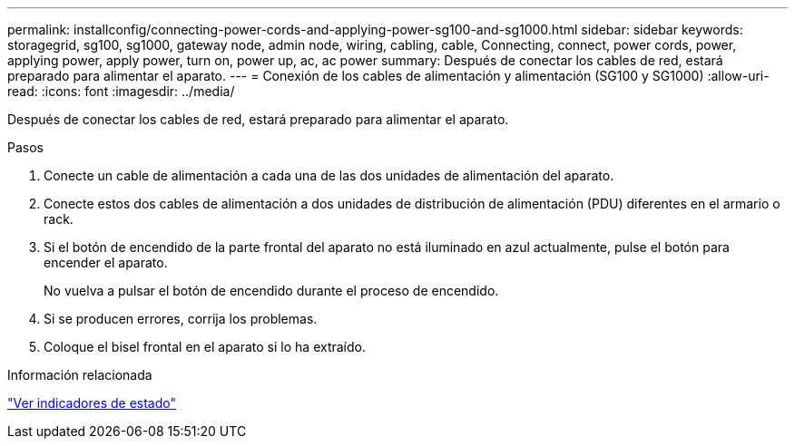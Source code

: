 ---
permalink: installconfig/connecting-power-cords-and-applying-power-sg100-and-sg1000.html 
sidebar: sidebar 
keywords: storagegrid, sg100, sg1000, gateway node, admin node, wiring, cabling, cable, Connecting, connect, power cords, power, applying power, apply power, turn on, power up, ac, ac power 
summary: Después de conectar los cables de red, estará preparado para alimentar el aparato. 
---
= Conexión de los cables de alimentación y alimentación (SG100 y SG1000)
:allow-uri-read: 
:icons: font
:imagesdir: ../media/


[role="lead"]
Después de conectar los cables de red, estará preparado para alimentar el aparato.

.Pasos
. Conecte un cable de alimentación a cada una de las dos unidades de alimentación del aparato.
. Conecte estos dos cables de alimentación a dos unidades de distribución de alimentación (PDU) diferentes en el armario o rack.
. Si el botón de encendido de la parte frontal del aparato no está iluminado en azul actualmente, pulse el botón para encender el aparato.
+
No vuelva a pulsar el botón de encendido durante el proceso de encendido.

. Si se producen errores, corrija los problemas.
. Coloque el bisel frontal en el aparato si lo ha extraído.


.Información relacionada
link:viewing-status-indicators.html["Ver indicadores de estado"]
